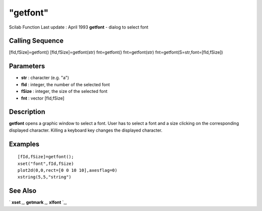 ====
"getfont"
====

Scilab Function Last update : April 1993
**getfont** - dialog to select font



Calling Sequence
~~~~~~~~~~~~~~~~

[fId,fSize]=getfont()
[fId,fSize]=getfont(str)
fnt=getfont()
fnt=getfont(str)
fnt=getfont(S=str,font=[fId,fSize])




Parameters
~~~~~~~~~~


+ **str** : character (e.g. "a")
+ **fId** : integer, the number of the selected font
+ **fSize** : integer, the size of the selected font
+ **fnt** : vector [fId,fSize]




Description
~~~~~~~~~~~

**getfont** opens a graphic window to select a font. User has to
select a font and a size clicking on the corresponding displayed
character. Killing a keyboard key changes the displayed character.



Examples
~~~~~~~~


::

    
    
    [fId,fSize]=getfont();
    xset("font",fId,fSize)
    plot2d(0,0,rect=[0 0 10 10],axesflag=0)
    xstring(5,5,"string")
       
      




See Also
~~~~~~~~

` **xset** `_,` **getmark** `_,` **xlfont** `_,

.. _
      : ://./graphics/xlfont.htm
.. _
      : ://./graphics/getmark.htm
.. _
      : ://./graphics/xset.htm



